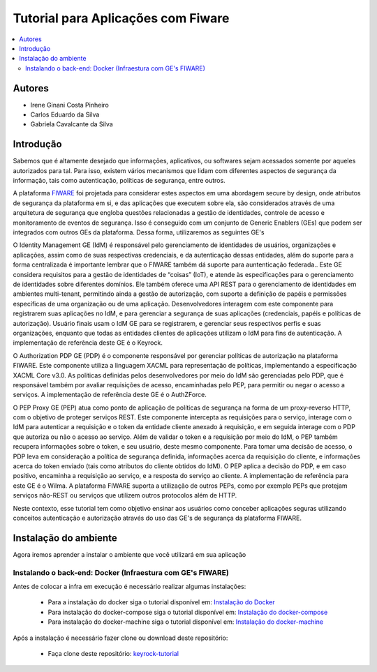 *************************************
Tutorial para Aplicações com Fiware 
*************************************

.. contents::
   :local:
   :depth: 3


.. _autores:

Autores
=======

- Irene Ginani Costa Pinheiro
- Carlos Eduardo da Silva
- Gabriela Cavalcante da Silva
    
Introdução
===============
    
Sabemos que é altamente desejado que informações, aplicativos, ou softwares sejam acessados somente por aqueles autorizados para tal. Para isso, existem vários mecanismos que lidam com diferentes aspectos de segurança da informação, tais como autenticação, políticas de segurança, entre outros. 

A plataforma `FIWARE <https://www.fiware.org/>`_ foi projetada para considerar estes aspectos em uma abordagem secure by design, onde atributos de segurança da plataforma em si, e das aplicações que executem sobre ela, são considerados através de uma arquitetura de segurança que engloba questões relacionadas a gestão de identidades, controle de acesso e monitoramento de eventos de segurança. Isso é conseguido com um conjunto de Generic  Enablers (GEs) que podem ser integrados com outros GEs da plataforma. Dessa forma, utilizaremos as seguintes GE's

O Identity Management GE (IdM) é responsável pelo gerenciamento de identidades de usuários, organizações e aplicações, assim como de suas respectivas credenciais, e da autenticação dessas entidades, além do suporte para a forma centralizada é importante lembrar que o FIWARE também dá suporte para auntenticação federada.. Este GE considera requisitos para a gestão de identidades de “coisas” (IoT), e atende às especificações para o gerenciamento de identidades sobre diferentes domínios. Ele também oferece uma API REST para o gerenciamento de identidades em ambientes multi-tenant, permitindo ainda a gestão de autorização, com suporte a definição de papéis e permissões específicas de uma organização ou de uma aplicação. Desenvolvedores interagem com este componente para registrarem suas aplicações no IdM, e para gerenciar a segurança de suas aplicações (credenciais, papéis e políticas de autorização). Usuário finais usam o IdM GE para se registrarem, e gerenciar seus respectivos perfis e suas organizações, enquanto que todas as entidades clientes de aplicações utilizam o IdM para fins de autenticação. A implementação de referência deste GE é o Keyrock. 


O Authorization PDP GE (PDP) é o componente responsável por gerenciar políticas de autorização na plataforma FIWARE. Este componente utiliza a linguagem XACML para representação de políticas, implementando a especificação XACML Core v3.0.  As políticas definidas pelos desenvolvedores por meio do IdM são gerenciadas pelo PDP, que é responsável também por avaliar requisições de acesso, encaminhadas pelo PEP, para permitir ou negar o acesso a serviços. A implementação de referência deste GE é o AuthZForce.

O PEP Proxy GE (PEP) atua como ponto de aplicação de políticas de segurança na forma de um proxy-reverso HTTP, com o objetivo de proteger serviços REST. Este componente intercepta as requisições para o serviço, interage com o IdM para autenticar a requisição e o token da entidade cliente anexado à requisição, e em seguida interage com o PDP que autoriza ou não o acesso ao serviço. Além de validar o token e a requisição por meio do IdM, o PEP também recupera informações sobre o token, e seu usuário, deste mesmo componente. Para tomar uma decisão de acesso, o PDP leva em consideração a política de segurança definida, informações acerca da requisição do cliente, e informações acerca do token enviado (tais como atributos do cliente obtidos do IdM). O PEP aplica a decisão do PDP, e em caso positivo, encaminha a requisição ao serviço, e a resposta do serviço ao cliente. A implementação de referência para este GE é o Wilma. A plataforma FIWARE suporta a utilização de outros PEPs, como por exemplo PEPs que protejam serviços não-REST ou serviços que utilizem outros protocolos além de HTTP.

Neste contexto, esse tutorial tem como objetivo ensinar aos usuários como conceber aplicações seguras utilizando conceitos autenticação e autorização através do uso das GE's de segurança da plataforma FIWARE. 

    
Instalação do ambiente
=======================

Agora iremos aprender a instalar o ambiente que você utilizará em sua aplicação



Instalando o back-end: Docker (Infraestura com GE's FIWARE)
-----------------------------------------------------------

.. begin-docker

Antes de colocar a infra em execução é necessário realizar algumas instalações:

	- Para a instalação do docker siga o tutorial disponível em: `Instalação do Docker <https://www.digitalocean.com/community/tutorials/como-instalar-e-usar-o-docker-no-ubuntu-16-04-pt>`_

	- Para instalação do docker-compose siga o tutorial disponível em: `Instalação do docker-compose <https://www.digitalocean.com/community/tutorials/how-to-install-docker-compose-on-ubuntu-16-04>`_

	- Para instalação do docker-machine siga o tutorial disponível em: `Instalação do docker-machine <https://www.digitalocean.com/community/tutorials/how-to-provision-and-manage-remote-docker-hosts-with-docker-machine-on-ubuntu-16-04>`_

Após a instalação é necessário fazer clone ou download deste repositório:

	- Faça clone deste repositório: `keyrock-tutorial <https://github.com/FIoT-Client/keyrock-tutorial>`_
.. end-docker

        Configuração do ambiente virtual para o back-end

	        Após efetuar os passos da instalação é necessário configurar o ambiente para que possamos executar a infraestrutura necessária.

			- No arquivo keyrock-tutorial/keyrock/files/local_settings.py altere o valor do atributo na linha 629, onde consta.::
				
				ACCESS_CONTROL_URL = 'localhost:8080'

			- Para o IP da máquina que a infra será executada, tendo então.::
				
				ACCESS_CONTROL_URL = 'IP-MÁQUINA:8080'

            Executando a infraestrutura

            	Após efetuar os passos de Instalação e Configuração, para executar a infraestrutura é necesário:

				- Acessar a pasta keyrock-tutorial/security-components e efetuar o seguinte comando.::
					
					sudo docker-compose build

				- Logo após o término dessa execução é necessário efetuar.::

					sudo docker-compose up

		Criando uma Aplicação no FIWARE

            	Em seu navegador acesse o endereço do <IP-Máquina>:8000 acessando assim a interface do keyrock. Para conseguir efetuar o login utilize a seguinte conta.:: 
            		Usuário: idm
            		Senha: idm
 
				Ao entrar na conta de administrador cadastre uma nova aplicação seguindo as instruções abaixo:
				 
				- Para registrar uma aplicação clique no botão "register" como mostra a figura abaixo: 
				.. image:: documentacao/source/imagens/registro-app.png
				- Então siga os três passos para concluir o registro, inicialmente cadastre o nome da aplicação, sua descrição, a url da aplicação e a url de redirecionamento para onde o token de usuário será enviado.
				.. image:: documentacao/source/imagens/info-registro.png
				- Aperte em "next" e escolha uma imagem para a aplicação, essa imagem é opcional
				.. image:: documentacao/source/imagens/exibir-aplicacao.png
				- Por fim, identifique a política de acesso para a sua aplicação, você poderá criar novas permissões e papéis através dessa interface.
				.. image:: documentacao/source/imagens/developer-portal.png    
				- Após o término da configuração teremos essa página:
				.. image:: documentacao/source/imagens/infos-cadastradas.png

				Onde as informações de client secret serão usuadas na sua aplicação. Na mesma página gere um PEP-Proxy, e use suas credenciais na sua aplicação também, essas informações devem ser editadas no guia de configuração.

        Instalando o front-end : Docker (Aplicações Web)

        	Para que seja possível executar qualquer uma das aplicações é necessário fazer o clone deste repositório e ter realizado a instalação, configuração e execução da infraestrutura.
            Configuração do ambiente virtual para front-end

		    Executando a Aplicação Web
        Usando a Aplicação com os dispositivos de Segurança
        





